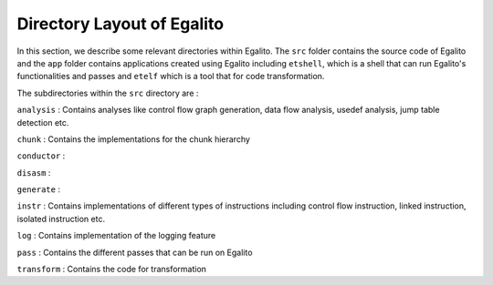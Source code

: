 Directory Layout of Egalito
============================

In this section, we describe some relevant directories within Egalito. The ``src`` folder contains the source code of Egalito and the ``app`` folder contains applications created using Egalito including ``etshell``, which is a shell that can run Egalito's functionalities and passes and ``etelf`` which is a tool that for code transformation.

The subdirectories within the ``src`` directory are :

``analysis`` : Contains analyses like control flow graph generation, data flow analysis, usedef analysis, jump table detection etc.

``chunk`` : Contains the implementations for the chunk hierarchy

``conductor`` :

``disasm`` :

``generate`` :

``instr`` : Contains implementations of different types of instructions including control flow instruction, linked instruction, isolated instruction etc.

``log`` : Contains implementation of the logging feature

``pass`` : Contains the different passes that can be run on Egalito

``transform`` : Contains the code for transformation




